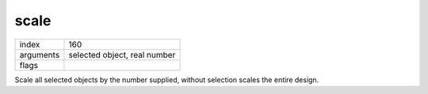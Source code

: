 scale
=====

.. index:: scale

========= ===============================
index     160
arguments selected object, real number
flags
========= ===============================

Scale all selected objects by the number supplied, without selection scales the
entire design.

